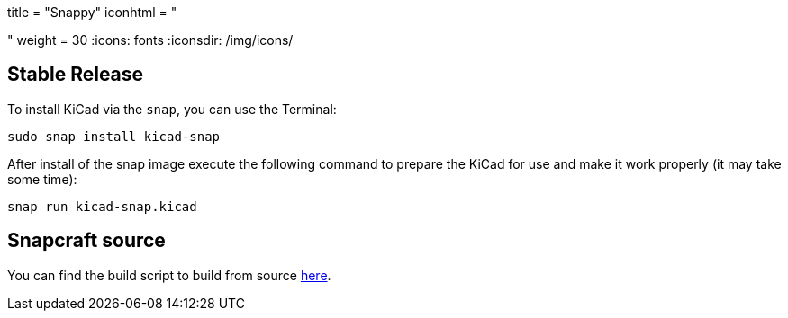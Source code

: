 +++
title = "Snappy"
iconhtml = "<div class='fl-snappy'></div>"
weight = 30
+++
:icons: fonts
:iconsdir: /img/icons/

== Stable Release

To install KiCad via the `snap`, you can use the Terminal:

[source,bash]
sudo snap install kicad-snap

After install of the snap image execute the following command to prepare the KiCad for use and make it work properly (it may take some time):

[source,bash]
snap run kicad-snap.kicad

== Snapcraft source

You can find the build script to build from source link:https://github.com/eldarkg/kicad-snap/tree/4.0[here].
